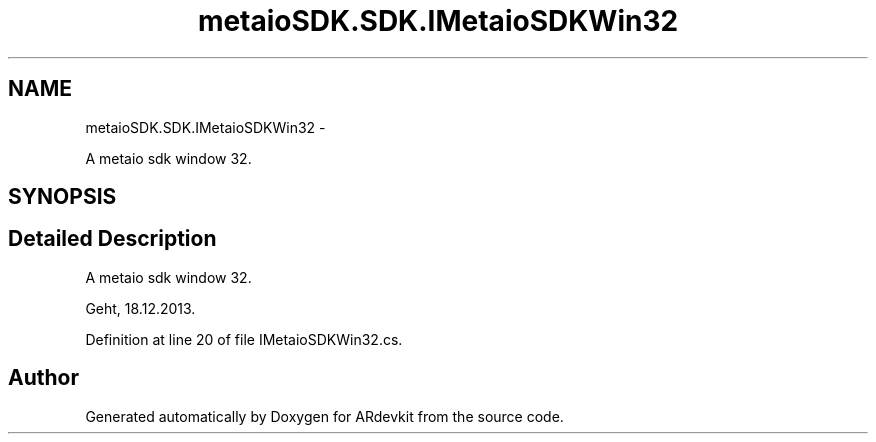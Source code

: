 .TH "metaioSDK.SDK.IMetaioSDKWin32" 3 "Wed Dec 18 2013" "Version 0.1" "ARdevkit" \" -*- nroff -*-
.ad l
.nh
.SH NAME
metaioSDK.SDK.IMetaioSDKWin32 \- 
.PP
A metaio sdk window 32\&.  

.SH SYNOPSIS
.br
.PP
.SH "Detailed Description"
.PP 
A metaio sdk window 32\&. 

Geht, 18\&.12\&.2013\&. 
.PP
Definition at line 20 of file IMetaioSDKWin32\&.cs\&.

.SH "Author"
.PP 
Generated automatically by Doxygen for ARdevkit from the source code\&.
